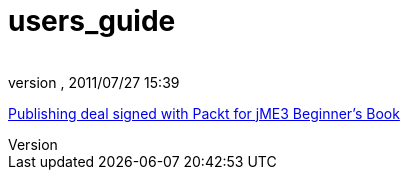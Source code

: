 = users_guide
:author: 
:revnumber: 
:revdate: 2011/07/27 15:39
:relfileprefix: ../
:imagesdir: ..
ifdef::env-github,env-browser[:outfilesuffix: .adoc]


link:http://jmonkeyengine.org/2011/02/25/publishing-deal-signed-with-packt-for-jme3-beginners-book/[Publishing deal signed with Packt for jME3 Beginner’s Book]

